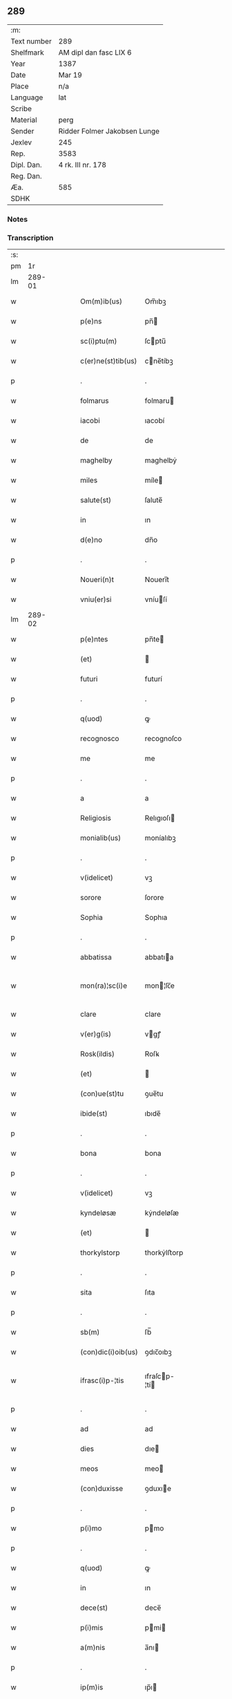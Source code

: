 ** 289
| :m:         |                              |
| Text number | 289                          |
| Shelfmark   | AM dipl dan fasc LIX 6       |
| Year        | 1387                         |
| Date        | Mar 19                       |
| Place       | n/a                          |
| Language    | lat                          |
| Scribe      |                              |
| Material    | perg                         |
| Sender      | Ridder Folmer Jakobsen Lunge |
| Jexlev      | 245                          |
| Rep.        | 3583                         |
| Dipl. Dan.  | 4 rk. III nr. 178            |
| Reg. Dan.   |                              |
| Æa.         | 585                          |
| SDHK        |                              |

*** Notes


*** Transcription
| :s: |        |   |   |   |   |                    |               |   |   |   |                                 |     |   |   |   |               |
| pm  |     1r |   |   |   |   |                    |               |   |   |   |                                 |     |   |   |   |               |
| lm  | 289-01 |   |   |   |   |                    |               |   |   |   |                                 |     |   |   |   |               |
| w   |        |   |   |   |   | Om(m)ib(us)        | Om̅ıbꝫ         |   |   |   |                                 | lat |   |   |   |        289-01 |
| w   |        |   |   |   |   | p(e)ns             | pn̅           |   |   |   |                                 | lat |   |   |   |        289-01 |
| w   |        |   |   |   |   | sc(i)ptu(m)        | ſcptu̅        |   |   |   |                                 | lat |   |   |   |        289-01 |
| w   |        |   |   |   |   | c(er)ne(st)tib(us) | cne̅tíbꝫ      |   |   |   |                                 | lat |   |   |   |        289-01 |
| p   |        |   |   |   |   | .                  | .             |   |   |   |                                 | lat |   |   |   |        289-01 |
| w   |        |   |   |   |   | folmarus           | folmaru      |   |   |   |                                 | lat |   |   |   |        289-01 |
| w   |        |   |   |   |   | iacobi             | ıacobí        |   |   |   |                                 | lat |   |   |   |        289-01 |
| w   |        |   |   |   |   | de                 | de            |   |   |   |                                 | lat |   |   |   |        289-01 |
| w   |        |   |   |   |   | maghelby           | maghelbẏ      |   |   |   |                                 | lat |   |   |   |        289-01 |
| w   |        |   |   |   |   | miles              | míle         |   |   |   |                                 | lat |   |   |   |        289-01 |
| w   |        |   |   |   |   | salute(st)         | ſalute̅        |   |   |   |                                 | lat |   |   |   |        289-01 |
| w   |        |   |   |   |   | in                 | ın            |   |   |   |                                 | lat |   |   |   |        289-01 |
| w   |        |   |   |   |   | d(e)no             | dn̅o           |   |   |   |                                 | lat |   |   |   |        289-01 |
| p   |        |   |   |   |   | .                  | .             |   |   |   |                                 | lat |   |   |   |        289-01 |
| w   |        |   |   |   |   | Noueri(n)t         | Nouerı̅t       |   |   |   |                                 | lat |   |   |   |        289-01 |
| w   |        |   |   |   |   | vniu(er)si         | vníuſí       |   |   |   |                                 | lat |   |   |   |        289-01 |
| lm  | 289-02 |   |   |   |   |                    |               |   |   |   |                                 |     |   |   |   |               |
| w   |        |   |   |   |   | p(e)ntes           | pn̅te         |   |   |   |                                 | lat |   |   |   |        289-02 |
| w   |        |   |   |   |   | (et)               |              |   |   |   |                                 | lat |   |   |   |        289-02 |
| w   |        |   |   |   |   | futuri             | futurí        |   |   |   |                                 | lat |   |   |   |        289-02 |
| p   |        |   |   |   |   | .                  | .             |   |   |   |                                 | lat |   |   |   |        289-02 |
| w   |        |   |   |   |   | q(uod)             | ꝙ             |   |   |   |                                 | lat |   |   |   |        289-02 |
| w   |        |   |   |   |   | recognosco         | recognoſco    |   |   |   |                                 | lat |   |   |   |        289-02 |
| w   |        |   |   |   |   | me                 | me            |   |   |   |                                 | lat |   |   |   |        289-02 |
| p   |        |   |   |   |   | .                  | .             |   |   |   |                                 | lat |   |   |   |        289-02 |
| w   |        |   |   |   |   | a                  | a             |   |   |   |                                 | lat |   |   |   |        289-02 |
| w   |        |   |   |   |   | Religiosis         | Relıgıoſı    |   |   |   |                                 | lat |   |   |   |        289-02 |
| w   |        |   |   |   |   | monialib(us)       | moníalıbꝫ     |   |   |   |                                 | lat |   |   |   |        289-02 |
| p   |        |   |   |   |   | .                  | .             |   |   |   |                                 | lat |   |   |   |        289-02 |
| w   |        |   |   |   |   | v(idelicet)        | vꝫ            |   |   |   |                                 | lat |   |   |   |        289-02 |
| w   |        |   |   |   |   | sorore             | ſorore        |   |   |   |                                 | lat |   |   |   |        289-02 |
| w   |        |   |   |   |   | Sophia             | Sophıa        |   |   |   |                                 | lat |   |   |   |        289-02 |
| p   |        |   |   |   |   | .                  | .             |   |   |   |                                 | lat |   |   |   |        289-02 |
| w   |        |   |   |   |   | abbatissa          | abbatıa      |   |   |   |                                 | lat |   |   |   |        289-02 |
| w   |        |   |   |   |   | mon(ra)¦sc(i)e     | mon¦ſc̅e      |   |   |   |                                 | lat |   |   |   | 289-02—289-03 |
| w   |        |   |   |   |   | clare              | clare         |   |   |   |                                 | lat |   |   |   |        289-03 |
| w   |        |   |   |   |   | v(er)g(is)         | vgꝭ          |   |   |   |                                 | lat |   |   |   |        289-03 |
| w   |        |   |   |   |   | Rosk(ildis)        | Roſꝃ          |   |   |   |                                 | lat |   |   |   |        289-03 |
| w   |        |   |   |   |   | (et)               |              |   |   |   |                                 | lat |   |   |   |        289-03 |
| w   |        |   |   |   |   | (con)ue(st)tu      | ꝯue̅tu         |   |   |   |                                 | lat |   |   |   |        289-03 |
| w   |        |   |   |   |   | ibide(st)          | ıbıde̅         |   |   |   |                                 | lat |   |   |   |        289-03 |
| p   |        |   |   |   |   | .                  | .             |   |   |   |                                 | lat |   |   |   |        289-03 |
| w   |        |   |   |   |   | bona               | bona          |   |   |   |                                 | lat |   |   |   |        289-03 |
| p   |        |   |   |   |   | .                  | .             |   |   |   |                                 | lat |   |   |   |        289-03 |
| w   |        |   |   |   |   | v(idelicet)        | vꝫ            |   |   |   |                                 | lat |   |   |   |        289-03 |
| w   |        |   |   |   |   | kyndeløsæ          | kẏndeløſæ     |   |   |   |                                 | lat |   |   |   |        289-03 |
| w   |        |   |   |   |   | (et)               |              |   |   |   |                                 | lat |   |   |   |        289-03 |
| w   |        |   |   |   |   | thorkylstorp       | thorkẏlﬅorp   |   |   |   |                                 | lat |   |   |   |        289-03 |
| p   |        |   |   |   |   | .                  | .             |   |   |   |                                 | lat |   |   |   |        289-03 |
| w   |        |   |   |   |   | sita               | ſıta          |   |   |   |                                 | lat |   |   |   |        289-03 |
| p   |        |   |   |   |   | .                  | .             |   |   |   |                                 | lat |   |   |   |        289-03 |
| w   |        |   |   |   |   | sb(m)              | ſb̅            |   |   |   |                                 | lat |   |   |   |        289-03 |
| w   |        |   |   |   |   | (con)dic(i)oib(us) | ꝯdıc̅oıbꝫ      |   |   |   |                                 | lat |   |   |   |        289-03 |
| w   |        |   |   |   |   | ifrasc(i)p-¦tis    | ıfraſcp-¦tí |   |   |   |                                 | lat |   |   |   | 289-03—289-04 |
| p   |        |   |   |   |   | .                  | .             |   |   |   |                                 | lat |   |   |   |        289-04 |
| w   |        |   |   |   |   | ad                 | ad            |   |   |   |                                 | lat |   |   |   |        289-04 |
| w   |        |   |   |   |   | dies               | dıe          |   |   |   |                                 | lat |   |   |   |        289-04 |
| w   |        |   |   |   |   | meos               | meo          |   |   |   |                                 | lat |   |   |   |        289-04 |
| w   |        |   |   |   |   | (con)duxisse       | ꝯduxıe       |   |   |   |                                 | lat |   |   |   |        289-04 |
| p   |        |   |   |   |   | .                  | .             |   |   |   |                                 | lat |   |   |   |        289-04 |
| w   |        |   |   |   |   | p(i)mo             | pmo          |   |   |   |                                 | lat |   |   |   |        289-04 |
| p   |        |   |   |   |   | .                  | .             |   |   |   |                                 | lat |   |   |   |        289-04 |
| w   |        |   |   |   |   | q(uod)             | ꝙ             |   |   |   |                                 | lat |   |   |   |        289-04 |
| w   |        |   |   |   |   | in                 | ın            |   |   |   |                                 | lat |   |   |   |        289-04 |
| w   |        |   |   |   |   | dece(st)           | dece̅          |   |   |   |                                 | lat |   |   |   |        289-04 |
| w   |        |   |   |   |   | p(i)mis            | pmi         |   |   |   |                                 | lat |   |   |   |        289-04 |
| w   |        |   |   |   |   | a(m)nis            | a̅nı          |   |   |   |                                 | lat |   |   |   |        289-04 |
| p   |        |   |   |   |   | .                  | .             |   |   |   |                                 | lat |   |   |   |        289-04 |
| w   |        |   |   |   |   | ip(m)is            | ıp̅ı          |   |   |   |                                 | lat |   |   |   |        289-04 |
| w   |        |   |   |   |   | monialib(us)       | moníalıbꝫ     |   |   |   |                                 | lat |   |   |   |        289-04 |
| w   |        |   |   |   |   | a(e)nd(i)c(t)is    | an̅dc̅ı        |   |   |   |                                 | lat |   |   |   |        289-04 |
| p   |        |   |   |   |   | .                  | .             |   |   |   |                                 | lat |   |   |   |        289-04 |
| w   |        |   |   |   |   | nouem              | noue         |   |   |   |                                 | lat |   |   |   |        289-04 |
| w   |        |   |   |   |   | pu(m)d             | pu̅d           |   |   |   |                                 | lat |   |   |   |        289-04 |
| p   |        |   |   |   |   | .                  | .             |   |   |   |                                 | lat |   |   |   |        289-04 |
| w   |        |   |   |   |   | .                  | .             |   |   |   |                                 | lat |   |   |   |        289-04 |
| p   |        |   |   |   |   | .                  | .             |   |   |   |                                 | lat |   |   |   |        289-04 |
| lm  | 289-05 |   |   |   |   |                    |               |   |   |   |                                 |     |   |   |   |               |
| w   |        |   |   |   |   | annone             | annone        |   |   |   |                                 | lat |   |   |   |        289-05 |
| p   |        |   |   |   |   | .                  | .             |   |   |   |                                 | lat |   |   |   |        289-05 |
| w   |        |   |   |   |   | q(o)lib(us)        | qͦlıbꝫ         |   |   |   |                                 | lat |   |   |   |        289-05 |
| w   |        |   |   |   |   | a(n)no             | a̅no           |   |   |   |                                 | lat |   |   |   |        289-05 |
| w   |        |   |   |   |   | Roskildis          | Roſkıldı     |   |   |   |                                 | lat |   |   |   |        289-05 |
| w   |        |   |   |   |   | die                | díe           |   |   |   |                                 | lat |   |   |   |        289-05 |
| w   |        |   |   |   |   | p(r)ificac(i)ois   | pᷣıfıcac̅oı    |   |   |   |                                 | lat |   |   |   |        289-05 |
| w   |        |   |   |   |   | bt(i)e             | bt̅e           |   |   |   |                                 | lat |   |   |   |        289-05 |
| w   |        |   |   |   |   | marie              | marıe         |   |   |   |                                 | lat |   |   |   |        289-05 |
| w   |        |   |   |   |   | v(er)gis           | vgı         |   |   |   |                                 | lat |   |   |   |        289-05 |
| w   |        |   |   |   |   | de                 | de            |   |   |   |                                 | lat |   |   |   |        289-05 |
| w   |        |   |   |   |   | d(i)c(t)is         | dc̅ı          |   |   |   |                                 | lat |   |   |   |        289-05 |
| w   |        |   |   |   |   | bonis              | boni         |   |   |   |                                 | lat |   |   |   |        289-05 |
| w   |        |   |   |   |   | loco               | loco          |   |   |   |                                 | lat |   |   |   |        289-05 |
| w   |        |   |   |   |   | pe(st)sionis       | pe̅ſıonı      |   |   |   |                                 | lat |   |   |   |        289-05 |
| w   |        |   |   |   |   | da-¦bo             | da-¦bo        |   |   |   |                                 | lat |   |   |   | 289-05—289-06 |
| w   |        |   |   |   |   | (et)               |              |   |   |   |                                 | lat |   |   |   |        289-06 |
| w   |        |   |   |   |   | soluam             | ſoluam        |   |   |   |                                 | lat |   |   |   |        289-06 |
| w   |        |   |   |   |   | expedite           | expedıte      |   |   |   |                                 | lat |   |   |   |        289-06 |
| p   |        |   |   |   |   | .                  | .             |   |   |   |                                 | lat |   |   |   |        289-06 |
| w   |        |   |   |   |   | Ite(st)            | Ite̅           |   |   |   |                                 | lat |   |   |   |        289-06 |
| w   |        |   |   |   |   | ip(m)is            | ıp̅ı          |   |   |   |                                 | lat |   |   |   |        289-06 |
| w   |        |   |   |   |   | dece(st)           | dece̅          |   |   |   |                                 | lat |   |   |   |        289-06 |
| w   |        |   |   |   |   | annis              | anní         |   |   |   |                                 | lat |   |   |   |        289-06 |
| w   |        |   |   |   |   | elapsis            | elapſı       |   |   |   |                                 | lat |   |   |   |        289-06 |
| p   |        |   |   |   |   | .                  | .             |   |   |   |                                 | lat |   |   |   |        289-06 |
| w   |        |   |   |   |   | duodecim           | duodecí      |   |   |   |                                 | lat |   |   |   |        289-06 |
| w   |        |   |   |   |   | pu(m)d             | pu̅d           |   |   |   |                                 | lat |   |   |   |        289-06 |
| w   |        |   |   |   |   | a(n)none           | a̅none         |   |   |   |                                 | lat |   |   |   |        289-06 |
| w   |        |   |   |   |   | de                 | de            |   |   |   |                                 | lat |   |   |   |        289-06 |
| w   |        |   |   |   |   | d(i)c(t)is         | dc̅ı          |   |   |   |                                 | lat |   |   |   |        289-06 |
| w   |        |   |   |   |   | bonis              | boní         |   |   |   |                                 | lat |   |   |   |        289-06 |
| lm  | 289-07 |   |   |   |   |                    |               |   |   |   |                                 |     |   |   |   |               |
| w   |        |   |   |   |   | o(m)i              | o̅ı            |   |   |   |                                 | lat |   |   |   |        289-07 |
| w   |        |   |   |   |   | anno               | anno          |   |   |   |                                 | lat |   |   |   |        289-07 |
| w   |        |   |   |   |   | dictis             | dıí         |   |   |   |                                 | lat |   |   |   |        289-07 |
| w   |        |   |   |   |   | loco               | loco          |   |   |   |                                 | lat |   |   |   |        289-07 |
| w   |        |   |   |   |   | (et)               |              |   |   |   |                                 | lat |   |   |   |        289-07 |
| w   |        |   |   |   |   | die                | díe           |   |   |   |                                 | lat |   |   |   |        289-07 |
| w   |        |   |   |   |   | sim                | ſım           |   |   |   |                                 | lat |   |   |   |        289-07 |
| w   |        |   |   |   |   | p(er)solu(er)e     | ꝑſolue       |   |   |   |                                 | lat |   |   |   |        289-07 |
| w   |        |   |   |   |   | obligat(us)        | oblıgat᷒       |   |   |   |                                 | lat |   |   |   |        289-07 |
| w   |        |   |   |   |   | Insup(er)          | Inſuꝑ         |   |   |   |                                 | lat |   |   |   |        289-07 |
| w   |        |   |   |   |   | me                 | me            |   |   |   |                                 | lat |   |   |   |        289-07 |
| w   |        |   |   |   |   | deo                | deo           |   |   |   |                                 | lat |   |   |   |        289-07 |
| w   |        |   |   |   |   | vocante            | vocante       |   |   |   |                                 | lat |   |   |   |        289-07 |
| p   |        |   |   |   |   | .                  | .             |   |   |   |                                 | lat |   |   |   |        289-07 |
| w   |        |   |   |   |   | de                 | de            |   |   |   |                                 | lat |   |   |   |        289-07 |
| w   |        |   |   |   |   | medio              | medıo         |   |   |   |                                 | lat |   |   |   |        289-07 |
| w   |        |   |   |   |   | sb(m)lato          | ſb̅lato        |   |   |   |                                 | lat |   |   |   |        289-07 |
| lm  | 289-08 |   |   |   |   |                    |               |   |   |   |                                 |     |   |   |   |               |
| w   |        |   |   |   |   | dc(i)a             | dc̅a           |   |   |   |                                 | lat |   |   |   |        289-08 |
| w   |        |   |   |   |   | bona               | bona          |   |   |   |                                 | lat |   |   |   |        289-08 |
| w   |        |   |   |   |   | ad                 | ad            |   |   |   |                                 | lat |   |   |   |        289-08 |
| w   |        |   |   |   |   | possessione(st)    | poeıone̅     |   |   |   |                                 | lat |   |   |   |        289-08 |
| w   |        |   |   |   |   | d(i)c(t)i          | dc̅ı           |   |   |   |                                 | lat |   |   |   |        289-08 |
| w   |        |   |   |   |   | monast(er)ij       | monaﬅıȷ      |   |   |   |                                 | lat |   |   |   |        289-08 |
| p   |        |   |   |   |   | .                  | .             |   |   |   |                                 | lat |   |   |   |        289-08 |
| w   |        |   |   |   |   | sc(i)e             | ſc̅e           |   |   |   |                                 | lat |   |   |   |        289-08 |
| w   |        |   |   |   |   | clare              | clare         |   |   |   |                                 | lat |   |   |   |        289-08 |
| w   |        |   |   |   |   | rosk(ildis)        | roſꝃ          |   |   |   |                                 | lat |   |   |   |        289-08 |
| w   |        |   |   |   |   | absq(ue)           | abſqꝫ         |   |   |   |                                 | lat |   |   |   |        289-08 |
| w   |        |   |   |   |   | o(m)i              | o̅ı            |   |   |   |                                 | lat |   |   |   |        289-08 |
| w   |        |   |   |   |   | reclamac(i)oe      | reclamac̅oe    |   |   |   |                                 | lat |   |   |   |        289-08 |
| w   |        |   |   |   |   | he(er)du(m)        | hedu̅         |   |   |   |                                 | lat |   |   |   |        289-08 |
| w   |        |   |   |   |   | meor(um)           | meoꝝ          |   |   |   |                                 | lat |   |   |   |        289-08 |
| lm  | 289-09 |   |   |   |   |                    |               |   |   |   |                                 |     |   |   |   |               |
| w   |        |   |   |   |   | (et)               |              |   |   |   |                                 | lat |   |   |   |        289-09 |
| w   |        |   |   |   |   | oi(n)m             | oı̅           |   |   |   |                                 | lat |   |   |   |        289-09 |
| w   |        |   |   |   |   | q(o)r(um)          | qͦꝝ            |   |   |   |                                 | lat |   |   |   |        289-09 |
| w   |        |   |   |   |   | int(er)est         | ınteﬅ        |   |   |   |                                 | lat |   |   |   |        289-09 |
| w   |        |   |   |   |   | (et)               |              |   |   |   |                                 | lat |   |   |   |        289-09 |
| w   |        |   |   |   |   | int(er)esse        | ıntee       |   |   |   |                                 | lat |   |   |   |        289-09 |
| w   |        |   |   |   |   | pot(er)it          | potıt        |   |   |   |                                 | lat |   |   |   |        289-09 |
| w   |        |   |   |   |   | cu(m)              | cu̅            |   |   |   |                                 | lat |   |   |   |        289-09 |
| w   |        |   |   |   |   | om(n)ib(us)        | om̅ıbꝫ         |   |   |   |                                 | lat |   |   |   |        289-09 |
| w   |        |   |   |   |   | edificijs          | edıfıcí     |   |   |   |                                 | lat |   |   |   |        289-09 |
| w   |        |   |   |   |   | que                | que           |   |   |   |                                 | lat |   |   |   |        289-09 |
| w   |        |   |   |   |   | ibide(st)          | ıbıde̅         |   |   |   |                                 | lat |   |   |   |        289-09 |
| w   |        |   |   |   |   | (con)struxero      | ꝯﬅruxero      |   |   |   |                                 | lat |   |   |   |        289-09 |
| w   |        |   |   |   |   | colonis            | colonı       |   |   |   |                                 | lat |   |   |   |        289-09 |
| w   |        |   |   |   |   | quos               | quo          |   |   |   |                                 | lat |   |   |   |        289-09 |
| lm  | 289-10 |   |   |   |   |                    |               |   |   |   |                                 |     |   |   |   |               |
| w   |        |   |   |   |   | instituero         | ínﬅítuero     |   |   |   |                                 | lat |   |   |   |        289-10 |
| w   |        |   |   |   |   | (et)               |              |   |   |   |                                 | lat |   |   |   |        289-10 |
| w   |        |   |   |   |   | cu(m)              | cu̅            |   |   |   |                                 | lat |   |   |   |        289-10 |
| w   |        |   |   |   |   | meliorac(i)oe      | melıorac̅oe    |   |   |   |                                 | lat |   |   |   |        289-10 |
| w   |        |   |   |   |   | qua                | qua           |   |   |   |                                 | lat |   |   |   |        289-10 |
| w   |        |   |   |   |   | dc(i)a             | dc̅a           |   |   |   |                                 | lat |   |   |   |        289-10 |
| w   |        |   |   |   |   | bona               | bona          |   |   |   |                                 | lat |   |   |   |        289-10 |
| w   |        |   |   |   |   | meliorauero        | melıorauero   |   |   |   |                                 | lat |   |   |   |        289-10 |
| w   |        |   |   |   |   | libere             | lıbere        |   |   |   |                                 | lat |   |   |   |        289-10 |
| w   |        |   |   |   |   | reu(er)tant(r)     | reutantᷣ      |   |   |   |                                 | lat |   |   |   |        289-10 |
| p   |        |   |   |   |   | .                  | .             |   |   |   |                                 | lat |   |   |   |        289-10 |
| w   |        |   |   |   |   | In                 | In            |   |   |   |                                 | lat |   |   |   |        289-10 |
| w   |        |   |   |   |   | cui(us)            | cuı᷒           |   |   |   |                                 | lat |   |   |   |        289-10 |
| w   |        |   |   |   |   | rei                | reí           |   |   |   |                                 | lat |   |   |   |        289-10 |
| w   |        |   |   |   |   | tes-¦timoniu(m)    | teſ-¦tımoníu̅  |   |   |   |                                 | lat |   |   |   | 289-10—289-11 |
| w   |        |   |   |   |   | sigillu(m)         | ſígıllu̅       |   |   |   |                                 | lat |   |   |   |        289-11 |
| w   |        |   |   |   |   | meu(m)             | meu̅           |   |   |   |                                 | lat |   |   |   |        289-11 |
| w   |        |   |   |   |   | vna                | vna           |   |   |   |                                 | lat |   |   |   |        289-11 |
| w   |        |   |   |   |   | cu(m)              | cu̅            |   |   |   |                                 | lat |   |   |   |        289-11 |
| w   |        |   |   |   |   | sigillo            | ſıgíllo       |   |   |   |                                 | lat |   |   |   |        289-11 |
| w   |        |   |   |   |   | fr(m)is            | fr̅ı          |   |   |   |                                 | lat |   |   |   |        289-11 |
| w   |        |   |   |   |   | mei                | meí           |   |   |   |                                 | lat |   |   |   |        289-11 |
| w   |        |   |   |   |   | d(omi)ni           | dn̅ı           |   |   |   |                                 | lat |   |   |   |        289-11 |
| w   |        |   |   |   |   | nicolai            | nícolaí       |   |   |   |                                 | lat |   |   |   |        289-11 |
| w   |        |   |   |   |   | iacobi             | ıacobí        |   |   |   |                                 | lat |   |   |   |        289-11 |
| w   |        |   |   |   |   | cano(m)ici         | cano̅ıcí       |   |   |   |                                 | lat |   |   |   |        289-11 |
| w   |        |   |   |   |   | rosk(ildis)        | roſꝃ          |   |   |   |                                 | lat |   |   |   |        289-11 |
| w   |        |   |   |   |   | p(e)ntib(us)       | pn̅tíbꝫ        |   |   |   |                                 | lat |   |   |   |        289-11 |
| w   |        |   |   |   |   | e(st)              | e̅             |   |   |   |                                 | lat |   |   |   |        289-11 |
| lm  | 289-12 |   |   |   |   |                    |               |   |   |   |                                 |     |   |   |   |               |
| w   |        |   |   |   |   | appe(st)su(m)      | ae̅ſu̅         |   |   |   |                                 | lat |   |   |   |        289-12 |
| w   |        |   |   |   |   | Datu(m)            | Datu̅          |   |   |   |                                 | lat |   |   |   |        289-12 |
| p   |        |   |   |   |   | .                  | .             |   |   |   |                                 | lat |   |   |   |        289-12 |
| w   |        |   |   |   |   | anno               | anno          |   |   |   |                                 | lat |   |   |   |        289-12 |
| w   |        |   |   |   |   | d(omi)ni           | dn̅ı           |   |   |   |                                 | lat |   |   |   |        289-12 |
| n   |        |   |   |   |   | m(o)               | ͦ             |   |   |   |                                 | lat |   |   |   |        289-12 |
| n   |        |   |   |   |   | cc(o)c             | ccͦc           |   |   |   |                                 | lat |   |   |   |        289-12 |
| n   |        |   |   |   |   | lxx(o)x            | lxxͦx          |   |   |   |                                 | lat |   |   |   |        289-12 |
| w   |        |   |   |   |   | septimo            | ſeptímo       |   |   |   |                                 | lat |   |   |   |        289-12 |
| w   |        |   |   |   |   | feria              | fería         |   |   |   |                                 | lat |   |   |   |        289-12 |
| w   |        |   |   |   |   | t(er)cia           | tcıa         |   |   |   |                                 | lat |   |   |   |        289-12 |
| w   |        |   |   |   |   | p(er)xima          | ꝑxıma         |   |   |   |                                 | lat |   |   |   |        289-12 |
| w   |        |   |   |   |   | p(us)              | p᷒             |   |   |   |                                 | lat |   |   |   |        289-12 |
| w   |        |   |   |   |   | d(omi)nica(m)      | dn̅ıca̅         |   |   |   |                                 | lat |   |   |   |        289-12 |
| w   |        |   |   |   |   | qua                | qua           |   |   |   |                                 | lat |   |   |   |        289-12 |
| w   |        |   |   |   |   | cantatur           | cantatur      |   |   |   |                                 | lat |   |   |   |        289-12 |
| lm  | 289-13 |   |   |   |   |                    |               |   |   |   |                                 |     |   |   |   |               |
| w   |        |   |   |   |   | letare             | letare        |   |   |   |                                 | lat |   |   |   |        289-13 |
| w   |        |   |   |   |   | iherusalem         | ıheruſale    |   |   |   |                                 | lat |   |   |   |        289-13 |
| w   |        |   |   |   |   | i                  | ı             |   |   |   |                                 | lat |   |   |   |        289-13 |
| w   |        |   |   |   |   | diuinis            | díuíní       |   |   |   |                                 | lat |   |   |   |        289-13 |
| lm  | 289-14 |   |   |   |   |                    |               |   |   |   |                                 |     |   |   |   |               |
| w   |        |   |   |   |   |                    |               |   |   |   | edition   DD 4/3 no. 178 (1387) | lat |   |   |   |        289-14 |
| :e: |        |   |   |   |   |                    |               |   |   |   |                                 |     |   |   |   |               |

